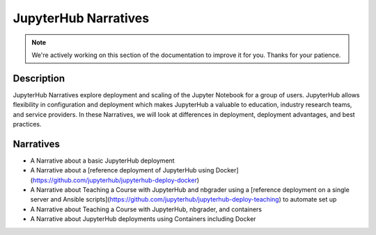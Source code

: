 JupyterHub Narratives
=====================

.. note::
    We're actively working on this section of the documentation to improve
    it for you. Thanks for your patience.

Description
-----------
JupyterHub Narratives explore deployment and scaling of the Jupyter Notebook
for a group of users. JupyterHub allows flexibility in configuration and
deployment which makes JupyterHub a valuable to education, industry research
teams, and service providers. In these Narratives, we will look at
differences in deployment, deployment advantages, and best practices.

Narratives
----------
- A Narrative about a basic JupyterHub deployment
- A Narrative about a [reference deployment of JupyterHub using Docker](https://github.com/jupyterhub/jupyterhub-deploy-docker)
- A Narrative about Teaching a Course with JupyterHub and nbgrader using a
  [reference deployment on a single server and Ansible scripts](https://github.com/jupyterhub/jupyterhub-deploy-teaching)
  to automate set up
- A Narrative about Teaching a Course with JupyterHub, nbgrader, and
  containers
- A Narrative about JupyterHub deployments using Containers including Docker
